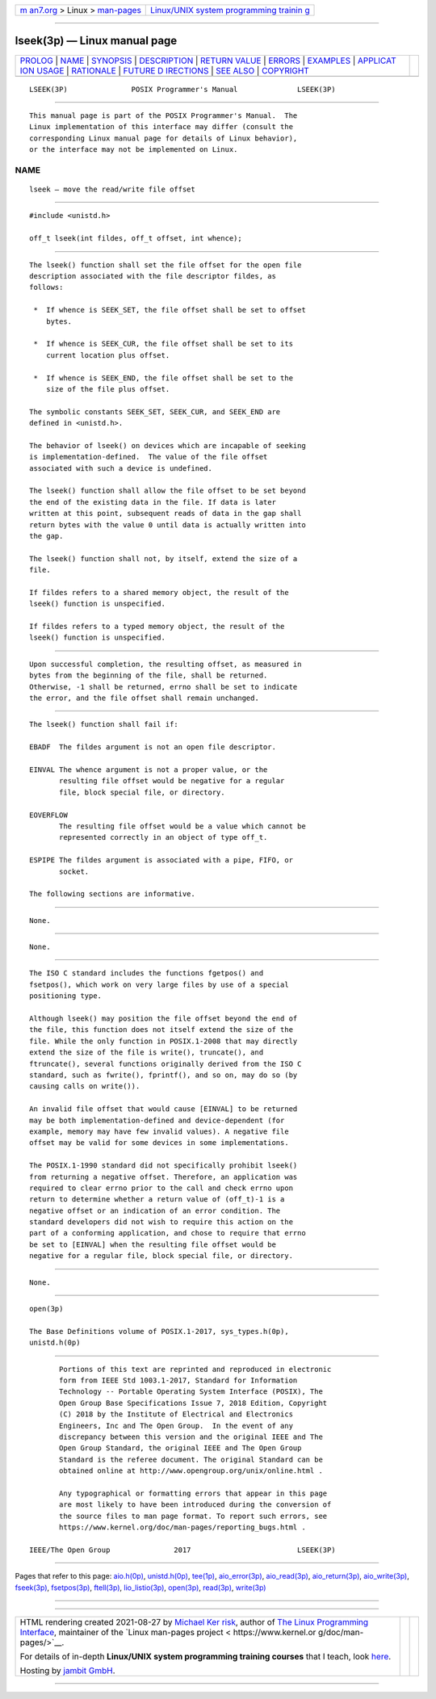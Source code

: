 .. container:: page-top

.. container:: nav-bar

   +----------------------------------+----------------------------------+
   | `m                               | `Linux/UNIX system programming   |
   | an7.org <../../../index.html>`__ | trainin                          |
   | > Linux >                        | g <http://man7.org/training/>`__ |
   | `man-pages <../index.html>`__    |                                  |
   +----------------------------------+----------------------------------+

--------------

lseek(3p) — Linux manual page
=============================

+-----------------------------------+-----------------------------------+
| `PROLOG <#PROLOG>`__ \|           |                                   |
| `NAME <#NAME>`__ \|               |                                   |
| `SYNOPSIS <#SYNOPSIS>`__ \|       |                                   |
| `DESCRIPTION <#DESCRIPTION>`__ \| |                                   |
| `RETURN VALUE <#RETURN_VALUE>`__  |                                   |
| \| `ERRORS <#ERRORS>`__ \|        |                                   |
| `EXAMPLES <#EXAMPLES>`__ \|       |                                   |
| `APPLICAT                         |                                   |
| ION USAGE <#APPLICATION_USAGE>`__ |                                   |
| \| `RATIONALE <#RATIONALE>`__ \|  |                                   |
| `FUTURE D                         |                                   |
| IRECTIONS <#FUTURE_DIRECTIONS>`__ |                                   |
| \| `SEE ALSO <#SEE_ALSO>`__ \|    |                                   |
| `COPYRIGHT <#COPYRIGHT>`__        |                                   |
+-----------------------------------+-----------------------------------+
| .. container:: man-search-box     |                                   |
+-----------------------------------+-----------------------------------+

::

   LSEEK(3P)               POSIX Programmer's Manual              LSEEK(3P)


-----------------------------------------------------

::

          This manual page is part of the POSIX Programmer's Manual.  The
          Linux implementation of this interface may differ (consult the
          corresponding Linux manual page for details of Linux behavior),
          or the interface may not be implemented on Linux.

NAME
-------------------------------------------------

::

          lseek — move the read/write file offset


---------------------------------------------------------

::

          #include <unistd.h>

          off_t lseek(int fildes, off_t offset, int whence);


---------------------------------------------------------------

::

          The lseek() function shall set the file offset for the open file
          description associated with the file descriptor fildes, as
          follows:

           *  If whence is SEEK_SET, the file offset shall be set to offset
              bytes.

           *  If whence is SEEK_CUR, the file offset shall be set to its
              current location plus offset.

           *  If whence is SEEK_END, the file offset shall be set to the
              size of the file plus offset.

          The symbolic constants SEEK_SET, SEEK_CUR, and SEEK_END are
          defined in <unistd.h>.

          The behavior of lseek() on devices which are incapable of seeking
          is implementation-defined.  The value of the file offset
          associated with such a device is undefined.

          The lseek() function shall allow the file offset to be set beyond
          the end of the existing data in the file. If data is later
          written at this point, subsequent reads of data in the gap shall
          return bytes with the value 0 until data is actually written into
          the gap.

          The lseek() function shall not, by itself, extend the size of a
          file.

          If fildes refers to a shared memory object, the result of the
          lseek() function is unspecified.

          If fildes refers to a typed memory object, the result of the
          lseek() function is unspecified.


-----------------------------------------------------------------

::

          Upon successful completion, the resulting offset, as measured in
          bytes from the beginning of the file, shall be returned.
          Otherwise, -1 shall be returned, errno shall be set to indicate
          the error, and the file offset shall remain unchanged.


-----------------------------------------------------

::

          The lseek() function shall fail if:

          EBADF  The fildes argument is not an open file descriptor.

          EINVAL The whence argument is not a proper value, or the
                 resulting file offset would be negative for a regular
                 file, block special file, or directory.

          EOVERFLOW
                 The resulting file offset would be a value which cannot be
                 represented correctly in an object of type off_t.

          ESPIPE The fildes argument is associated with a pipe, FIFO, or
                 socket.

          The following sections are informative.


---------------------------------------------------------

::

          None.


---------------------------------------------------------------------------

::

          None.


-----------------------------------------------------------

::

          The ISO C standard includes the functions fgetpos() and
          fsetpos(), which work on very large files by use of a special
          positioning type.

          Although lseek() may position the file offset beyond the end of
          the file, this function does not itself extend the size of the
          file. While the only function in POSIX.1‐2008 that may directly
          extend the size of the file is write(), truncate(), and
          ftruncate(), several functions originally derived from the ISO C
          standard, such as fwrite(), fprintf(), and so on, may do so (by
          causing calls on write()).

          An invalid file offset that would cause [EINVAL] to be returned
          may be both implementation-defined and device-dependent (for
          example, memory may have few invalid values). A negative file
          offset may be valid for some devices in some implementations.

          The POSIX.1‐1990 standard did not specifically prohibit lseek()
          from returning a negative offset. Therefore, an application was
          required to clear errno prior to the call and check errno upon
          return to determine whether a return value of (off_t)-1 is a
          negative offset or an indication of an error condition. The
          standard developers did not wish to require this action on the
          part of a conforming application, and chose to require that errno
          be set to [EINVAL] when the resulting file offset would be
          negative for a regular file, block special file, or directory.


---------------------------------------------------------------------------

::

          None.


---------------------------------------------------------

::

          open(3p)

          The Base Definitions volume of POSIX.1‐2017, sys_types.h(0p),
          unistd.h(0p)


-----------------------------------------------------------

::

          Portions of this text are reprinted and reproduced in electronic
          form from IEEE Std 1003.1-2017, Standard for Information
          Technology -- Portable Operating System Interface (POSIX), The
          Open Group Base Specifications Issue 7, 2018 Edition, Copyright
          (C) 2018 by the Institute of Electrical and Electronics
          Engineers, Inc and The Open Group.  In the event of any
          discrepancy between this version and the original IEEE and The
          Open Group Standard, the original IEEE and The Open Group
          Standard is the referee document. The original Standard can be
          obtained online at http://www.opengroup.org/unix/online.html .

          Any typographical or formatting errors that appear in this page
          are most likely to have been introduced during the conversion of
          the source files to man page format. To report such errors, see
          https://www.kernel.org/doc/man-pages/reporting_bugs.html .

   IEEE/The Open Group               2017                         LSEEK(3P)

--------------

Pages that refer to this page: `aio.h(0p) <../man0/aio.h.0p.html>`__, 
`unistd.h(0p) <../man0/unistd.h.0p.html>`__, 
`tee(1p) <../man1/tee.1p.html>`__, 
`aio_error(3p) <../man3/aio_error.3p.html>`__, 
`aio_read(3p) <../man3/aio_read.3p.html>`__, 
`aio_return(3p) <../man3/aio_return.3p.html>`__, 
`aio_write(3p) <../man3/aio_write.3p.html>`__, 
`fseek(3p) <../man3/fseek.3p.html>`__, 
`fsetpos(3p) <../man3/fsetpos.3p.html>`__, 
`ftell(3p) <../man3/ftell.3p.html>`__, 
`lio_listio(3p) <../man3/lio_listio.3p.html>`__, 
`open(3p) <../man3/open.3p.html>`__, 
`read(3p) <../man3/read.3p.html>`__, 
`write(3p) <../man3/write.3p.html>`__

--------------

--------------

.. container:: footer

   +-----------------------+-----------------------+-----------------------+
   | HTML rendering        |                       | |Cover of TLPI|       |
   | created 2021-08-27 by |                       |                       |
   | `Michael              |                       |                       |
   | Ker                   |                       |                       |
   | risk <https://man7.or |                       |                       |
   | g/mtk/index.html>`__, |                       |                       |
   | author of `The Linux  |                       |                       |
   | Programming           |                       |                       |
   | Interface <https:     |                       |                       |
   | //man7.org/tlpi/>`__, |                       |                       |
   | maintainer of the     |                       |                       |
   | `Linux man-pages      |                       |                       |
   | project <             |                       |                       |
   | https://www.kernel.or |                       |                       |
   | g/doc/man-pages/>`__. |                       |                       |
   |                       |                       |                       |
   | For details of        |                       |                       |
   | in-depth **Linux/UNIX |                       |                       |
   | system programming    |                       |                       |
   | training courses**    |                       |                       |
   | that I teach, look    |                       |                       |
   | `here <https://ma     |                       |                       |
   | n7.org/training/>`__. |                       |                       |
   |                       |                       |                       |
   | Hosting by `jambit    |                       |                       |
   | GmbH                  |                       |                       |
   | <https://www.jambit.c |                       |                       |
   | om/index_en.html>`__. |                       |                       |
   +-----------------------+-----------------------+-----------------------+

--------------

.. container:: statcounter

   |Web Analytics Made Easy - StatCounter|

.. |Cover of TLPI| image:: https://man7.org/tlpi/cover/TLPI-front-cover-vsmall.png
   :target: https://man7.org/tlpi/
.. |Web Analytics Made Easy - StatCounter| image:: https://c.statcounter.com/7422636/0/9b6714ff/1/
   :class: statcounter
   :target: https://statcounter.com/
